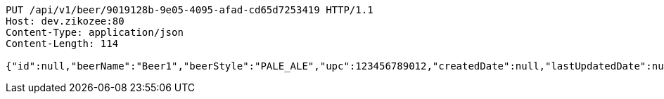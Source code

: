 [source,http,options="nowrap"]
----
PUT /api/v1/beer/9019128b-9e05-4095-afad-cd65d7253419 HTTP/1.1
Host: dev.zikozee:80
Content-Type: application/json
Content-Length: 114

{"id":null,"beerName":"Beer1","beerStyle":"PALE_ALE","upc":123456789012,"createdDate":null,"lastUpdatedDate":null}
----